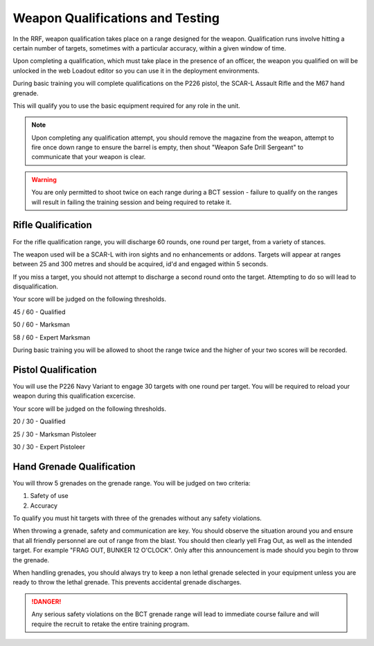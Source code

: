Weapon Qualifications and Testing
==================================

In the RRF, weapon qualification takes place on a range designed for the weapon. Qualification runs involve hitting a certain number of targets, sometimes with a particular accuracy, within a given window of time.

Upon completing a qualification, which must take place in the presence of an officer, the weapon you qualified on will be unlocked in the web Loadout editor so you can use it in the deployment environments.

During basic training you will complete qualifications on the P226 pistol, the SCAR-L Assault Rifle and the M67 hand grenade.

This will qualify you to use the basic equipment required for any role in the unit.

.. note::

  Upon completing any qualification attempt, you should remove the magazine from the weapon, attempt to fire once down range to ensure the barrel is empty, then shout "Weapon Safe Drill Sergeant" to communicate that your weapon is clear.

.. warning::
  You are only permitted to shoot twice on each range during a BCT session - failure to qualify on the ranges will result in failing the training session and being required to retake it.

========================
Rifle Qualification
========================

For the rifle qualification range, you will discharge 60 rounds, one round per target, from a variety of stances.

The weapon used will be a SCAR-L with iron sights and no enhancements or addons. Targets will appear at ranges between 25 and 300 metres and should be acquired, id'd and engaged within 5 seconds.

If you miss a target, you should not attempt to discharge a second round onto the target. Attempting to do so will lead to disqualification.

Your score will be judged on the following thresholds.

45 / 60 - Qualified

50 / 60 - Marksman

58 / 60 - Expert Marksman

During basic training you will be allowed to shoot the range twice and the higher of your two scores will be recorded.

========================
Pistol Qualification
========================

You will use the P226 Navy Variant to engage 30 targets with one round per target. You will be required to reload your weapon during this qualification excercise.

Your score will be judged on the following thresholds.

20 / 30 - Qualified

25 / 30 - Marksman Pistoleer

30 / 30 - Expert Pistoleer

===========================
Hand Grenade Qualification
===========================

You will throw 5 grenades on the grenade range. You will be judged on two criteria:

1. Safety of use
2. Accuracy

To qualify you must hit targets with three of the grenades without any safety violations.

When throwing a grenade,  safety and communication are key. You should observe the situation around you and ensure that all friendly personnel are out of range from the blast. You should then clearly yell Frag Out, as well as the intended target. For example "FRAG OUT, BUNKER 12 O'CLOCK". Only after this announcement is made should you begin to throw the grenade.

When handling grenades, you should always try to keep a non lethal grenade selected in your equipment unless you are ready to throw the lethal grenade. This prevents accidental grenade discharges.

.. danger::
  Any serious safety violations on the BCT grenade range will lead to immediate course failure and will require the recruit to retake the entire training program.
